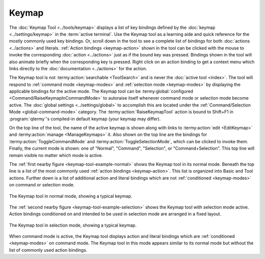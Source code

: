 .. Copyright © 2018 TermySequence LLC
.. SPDX-License-Identifier: CC-BY-SA-4.0

Keymap
======

The :doc:`Keymap Tool <../tools/keymap>` displays a list of key bindings defined by the :doc:`keymap <../settings/keymap>` in the :term:`active terminal`. Use the Keymap tool as a learning aide and quick reference for the mostly commonly used key bindings. Or, scroll down in the tool to see a complete list of bindings for both :doc:`actions <../actions>` and literals. :ref:`Action bindings <keymap-action>` shown in the tool can be clicked with the mouse to invoke the corresponding :doc:`action <../actions>` just as if the bound key was pressed. Bindings shown in the tool will also animate briefly when the corresponding key is pressed. Right click on an action binding to get a context menu which links directly to the :doc:`documentation <../actions>` for the action.

The Keymap tool is not :termy:action:`searchable <ToolSearch>` and is never the :doc:`active tool <index>`. The tool will respond to :ref:`command mode <keymap-modes>` and :ref:`selection mode <keymap-modes>` by displaying the applicable bindings for the active mode. The Keymap tool can be :termy:global:`configured <Command/RaiseKeymapInCommandMode>` to autoraise itself whenever command mode or selection mode become active. The :doc:`global settings <../settings/global>` to accomplish this are located under the :ref:`Command/Selection Mode <global-command-mode>` category. The :termy:action:`RaiseKeymapTool` action is bound to Shift+F1 in :program:`qtermy`'s compiled-in default keymap (your keymap may differ).

On the top line of the tool, the name of the active keymap is shown along with links to :termy:action:`edit <EditKeymap>` and :termy:action:`manage <ManageKeymaps>` it. Also shown on the top line are the bindings for :termy:action:`ToggleCommandMode` and :termy:action:`ToggleSelectionMode`, which can be clicked to invoke them. Finally, the current mode is shown: one of "Normal", "Command", "Selection", or "Command+Selection". This top line will remain visible no matter which mode is active.

The :ref:`first nearby figure <keymap-tool-example-normal>` shows the Keymap tool in its normal mode. Beneath the top line is a list of the most commonly used :ref:`action bindings <keymap-action>`. This list is organized into Basic and Tool actions. Further down is a list of additional action and literal bindings which are not :ref:`conditioned <keymap-modes>` on command or selection mode.

.. _keymap-tool-example-normal:

.. figure:: ../images/keymap-tool-normal.png
   :alt: Picture of Keymap tool in normal mode, showing lists of commonly used action bindings and additional bindings.
   :align: center

   The Keymap tool in normal mode, showing a typical keymap.

The :ref:`second nearby figure <keymap-tool-example-selection>` shows the Keymap tool with selection mode active. Action bindings conditioned on and intended to be used in selection mode are arranged in a fixed layout.

.. _keymap-tool-example-selection:

.. figure:: ../images/keymap-tool-selection.png
   :alt: Picture of Keymap tool in selection mode, showing arrangement of selection mode action bindings.
   :align: center

   The Keymap tool in selection mode, showing a typical keymap.

When command mode is active, the Keymap tool displays action and literal bindings which are :ref:`conditioned <keymap-modes>` on command mode. The Keymap tool in this mode appears similar to its normal mode but without the list of commonly used action bindings.
